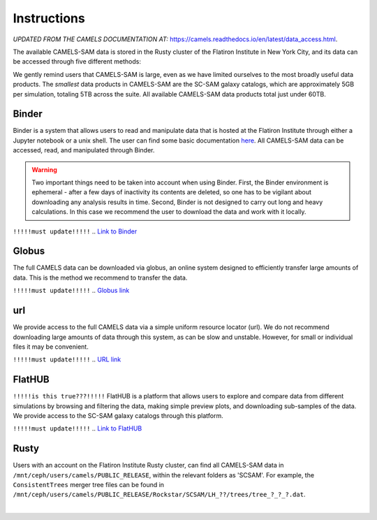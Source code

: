 ************
Instructions
************

*UPDATED FROM THE CAMELS DOCUMENTATION AT:* https://camels.readthedocs.io/en/latest/data_access.html.

The available CAMELS-SAM data is stored in the Rusty cluster of the Flatiron Institute in New York City, and its data can be accessed through five different methods:

.. warning::

We gently remind users that CAMELS-SAM is large, even as we have limited ourselves to the most broadly useful data products. The *smallest* data products in CAMELS-SAM are the SC-SAM galaxy catalogs, which are approximately 5GB per simulation, totaling 5TB across the suite. All available CAMELS-SAM data products total just under 60TB. 


Binder
~~~~~~

Binder is a system that allows users to read and manipulate data that is hosted at the Flatiron Institute through either a Jupyter notebook or a unix shell. The user can find some basic documentation `here <https://docs.simonsfoundation.org/index.php/Public:Binder>`_. All CAMELS-SAM data can be accessed, read, and manipulated through Binder. 

.. warning::

   Two important things need to be taken into account when using Binder. First, the Binder environment is ephemeral - after a few days of inactivity its contents are deleted, so one has to be vigilant about downloading any analysis results in time. Second, Binder is not designed to carry out long and heavy calculations. In this case we recommend the user to download the data and work with it locally. 

``!!!!!must update!!!!!``
.. `Link to Binder <https://binder.flatironinstitute.org/~sgenel/CAMELS_PUBLIC>`_


Globus
~~~~~~~

The full CAMELS data can be downloaded via globus, an online system designed to efficiently transfer large amounts of data. This is the method we recommend to transfer the data.

``!!!!!must update!!!!!``
.. `Globus link <https://app.globus.org/file-manager?origin_id=58bdcd24-6590-11ec-9b60-f9dfb1abb183&origin_path=%2F>`_ 

url
~~~

We provide access to the full CAMELS data via a simple uniform resource locator (url). We do not recommend downloading large amounts of data through this system, as can be slow and unstable. However, for small or individual files it may be convenient.

``!!!!!must update!!!!!``
.. `URL link <https://users.flatironinstitute.org/~fvillaescusa/priv/f3Mq1fwFYReuAdJTb8xNxa43Jb48L/PUBLIC_RELEASE>`_


FlatHUB
~~~~~~~

``!!!!!is this true???!!!!!``
FlatHUB is a platform that allows users to explore and compare data from different simulations by browsing and filtering the data, making simple preview plots, and downloading sub-samples of the data. We provide access to the SC-SAM galaxy catalogs through this platform.

``!!!!!must update!!!!!``
.. `Link to FlatHUB <http://flathub.flatironinstitute.org/group/cosmo-hydro/camels/>`_


Rusty
~~~~~

Users with an account on the Flatiron Institute Rusty cluster, can find all CAMELS-SAM data in ``/mnt/ceph/users/camels/PUBLIC_RELEASE``, within the relevant folders as 'SCSAM'. For example, the ``ConsistentTrees`` merger tree files can be found in ``/mnt/ceph/users/camels/PUBLIC_RELEASE/Rockstar/SCSAM/LH_??/trees/tree_?_?_?.dat``.



​
